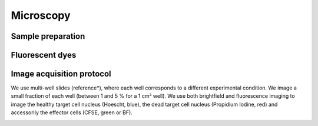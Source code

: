 ==========
Microscopy
==========

------------------
Sample preparation
------------------

----------------
Fluorescent dyes
----------------



--------------------------
Image acquisition protocol
--------------------------

We use multi-well slides (reference*), where each well corresponds to a different experimental condition. We image a small fraction of each well (between 1 and 5 % for a 1 cm² well). We use both brightfield and fluorescence imaging to image the healthy target cell nucleus (Hoescht, blue), the dead target cell nucleus (Propidium Iodine, red) and accessorily the effector cells (CFSE, green or BF). 

.. image:: _static/image_acquisition.png
    :width: 100%
    :align: center
    :alt: experimental_setup



